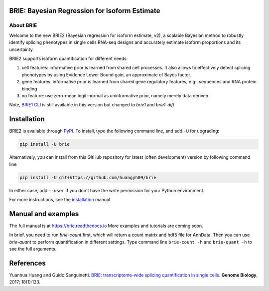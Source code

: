 |PyPI| |Docs| |Build Status|

.. |PyPI| image:: https://img.shields.io/pypi/v/brie.svg
    :target: https://pypi.org/project/brie
.. |Docs| image:: https://readthedocs.org/projects/brie/badge/?version=latest
   :target: https://brie.readthedocs.io
.. |Build Status| image:: https://travis-ci.org/huangyh09/brie.svg?branch=master
   :target: https://travis-ci.org/huangyh09/brie


BRIE: Bayesian Regression for Isoform Estimate
==============================================

About BRIE
----------

Welcome to the new BRIE2 (Bayesian regression for isoform estimate, v2), a 
scalable Bayesian method to robustly identify splicing phenotypes in single 
cells RNA-seq designs and accurately estimate isoform proportions and its 
uncertainty.

BRIE2 supports isoform quantification for different needs:

1. cell features: informative prior is learned from shared cell processes. It 
   also allows to effectively detect splicing phenotypes by using Evidence Lower
   Bound gain, an approximate of Bayes factor.
   
2. gene features: informative prior is learned from shared gene regulatory 
   features, e.g., sequences and RNA protein binding

3. no feature: use zero-mean logit-normal as uninformative prior, namely
   merely data deriven
   
Note, `BRIE1 CLI`_ is still available in this version but changed to `brie1` 
and `brie1-diff`.

.. _BRIE1 CLI: https://brie.readthedocs.io/en/latest/brie1.html

Installation
============

BRIE2 is available through PyPI_. To install, type the following command 
line, and add ``-U`` for upgrading:

.. code-block:: bash

  pip install -U brie

Alternatively, you can install from this GitHub repository for latest (often 
development) version by following command line

.. code-block:: bash

  pip install -U git+https://github.com/huangyh09/brie

In either case, add ``--user`` if you don't have the write permission for your 
Python environment.

For more instructions, see the installation_ manual.

.. _PyPI: https://pypi.org/project/brie
.. _installation: https://brie.readthedocs.io/en/latest/install.html


Manual and examples
===================

The full manual is at https://brie.readthedocs.io 
More examples and tutorials are coming soon.

In brief, you need to run `brie-count` first, which will return a count matrix
and hdf5 file for AnnData. Then you can use `brie-quant` to perform 
quantification in different settings. Type command line ``brie-count -h`` and 
``brie-quant -h`` to see the full arguments.


References
==========

Yuanhua Huang and Guido Sanguinetti. `BRIE: transcriptome-wide splicing 
quantification in single cells 
<https://genomebiology.biomedcentral.com/articles/10.1186/s13059-017-1248-5>`_. 
\ **Genome Biology**\, 2017; 18(1):123.
